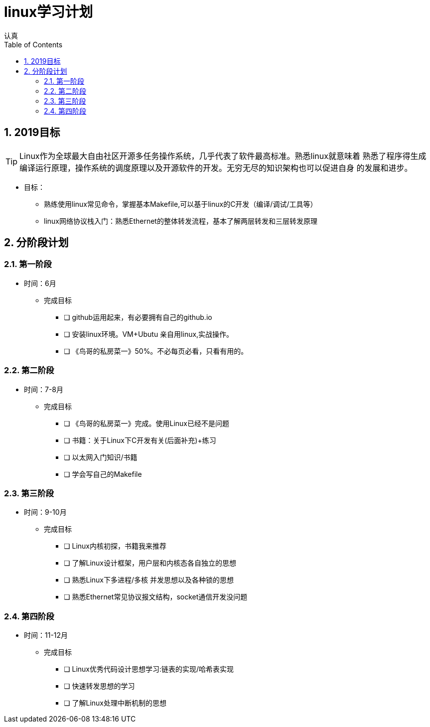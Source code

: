 = linux学习计划
认真
:toc:
:toclevels: 4
:toc-position: left
:source-highlighter: pygments
:icons: font
:sectnums:

== 2019目标

TIP: Linux作为全球最大自由社区开源多任务操作系统，几乎代表了软件最高标准。熟悉linux就意味着
熟悉了程序得生成编译运行原理，操作系统的调度原理以及开源软件的开发。无穷无尽的知识架构也可以促进自身
的发展和进步。

* 目标：
** 熟练使用linux常见命令，掌握基本Makefile,可以基于linux的C开发（编译/调试/工具等）
** linux网络协议栈入门：熟悉Ethernet的整体转发流程，基本了解两层转发和三层转发原理


== 分阶段计划

=== 第一阶段

* 时间：6月
** 完成目标
- [ ] github运用起来，有必要拥有自己的github.io
- [ ] 安装linux环境。VM+Ubutu 亲自用linux,实战操作。
- [ ] 《鸟哥的私房菜一》50%。不必每页必看，只看有用的。

=== 第二阶段

* 时间：7-8月
** 完成目标
- [ ] 《鸟哥的私房菜一》完成。使用Linux已经不是问题
- [ ] 书籍：关于Linux下C开发有关(后面补充)+练习
- [ ] 以太网入门知识/书籍
- [ ] 学会写自己的Makefile

===  第三阶段

* 时间：9-10月
** 完成目标
- [ ] Linux内核初探，书籍我来推荐
- [ ] 了解Linux设计框架，用户层和内核态各自独立的思想
- [ ] 熟悉Linux下多进程/多核 并发思想以及各种锁的思想
- [ ] 熟悉Ethernet常见协议报文结构，socket通信开发没问题

=== 第四阶段

* 时间：11-12月
** 完成目标
- [ ] Linux优秀代码设计思想学习:链表的实现/哈希表实现
- [ ] 快速转发思想的学习
- [ ] 了解Linux处理中断机制的思想
